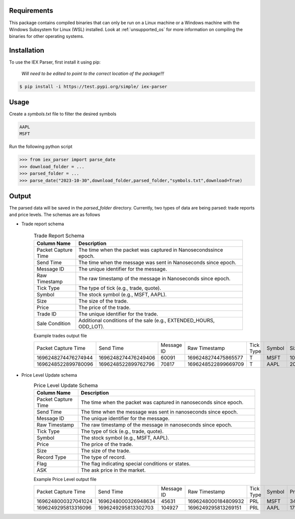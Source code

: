 .. _requirements:

Requirements
------------

This package contains compiled binaries that can only be run on a Linux machine or a Windows machine with the Windows Subsystem for Linux (WSL) installed. Look at :ref:`unsupported_os` for more information on compiling the binaries for other operating systems.

.. _installation:

Installation
------------

To use the IEX Parser, first install it using pip:

   
   `Will need to be edited to point to the correct location of the package!!!`

.. code-block:: console

   $ pip install -i https://test.pypi.org/simple/ iex-parser   

.. _usage:

Usage
----------------

Create a `symbols.txt` file to filter the desired symbols

.. code-block:: bash

   AAPL
   MSFT


Run the following python script

>>> from iex_parser import parse_date
>>> download_folder = ...
>>> parsed_folder = ...
>>> parse_date("2023-10-30",download_folder,parsed_folder,"symbols.txt",download=True)

Output
----------------


The parsed data will be saved in the `parsed_folder` directory. Currently, two types of data are being parsed: trade reports and price levels. The schemas are as follows

+ Trade report schema


   .. csv-table:: Trade Report Schema
      :header: "Column Name", "Description"
      :widths: 20, 80

      "Packet Capture Time", "The time when the packet was captured in Nanosecondssince epoch."
      "Send Time", "The time when the message was sent in Nanoseconds since epoch."
      "Message ID", "The unique identifier for the message."
      "Raw Timestamp", "The raw timestamp of the message in Nanoseconds since epoch."
      "Tick Type", "The type of tick (e.g., trade, quote)."
      "Symbol", "The stock symbol (e.g., MSFT, AAPL)."
      "Size", "The size of the trade."
      "Price", "The price of the trade."
      "Trade ID", "The unique identifier for the trade."
      "Sale Condition", "Additional conditions of the sale (e.g., EXTENDED_HOURS, ODD_LOT)."



   Example trades output file

   .. csv-table::

      Packet Capture Time,Send Time,Message ID,Raw Timestamp,Tick Type,Symbol,Size,Price,Trade ID,Sale Condition
      1696248274476274944,1696248274476249406,60091,1696248274475865577,T,MSFT,10,316.350000,2275739,EXTENDED_HOURS|ODD_LOT
      1696248522899780096,1696248522899762796,70817,1696248522899669709,T,AAPL,20,171.410000,2683260,EXTENDED_HOURS|ODD_LOT


+ Price Level Update schema
   .. csv-table:: Price Level Update Schema
      :header: "Column Name", "Description"
      :widths: 20, 80

      "Packet Capture Time", "The time when the packet was captured in nanoseconds since epoch."
      "Send Time", "The time when the message was sent in nanoseconds since epoch."
      "Message ID", "The unique identifier for the message."
      "Raw Timestamp", "The raw timestamp of the message in nanoseconds since epoch."
      "Tick Type", "The type of tick (e.g., trade, quote)."
      "Symbol", "The stock symbol (e.g., MSFT, AAPL)."
      "Price", "The price of the trade."
      "Size", "The size of the trade."
      "Record Type", "The type of record."
      "Flag", "The flag indicating special conditions or states."
      "ASK", "The ask price in the market."

   Example Price Level output file

   .. csv-table::

      Packet Capture Time,Send Time,Message ID,Raw Timestamp,Tick Type,Symbol,Price,Size,Record Type,Flag,ASK
      1696248000327041024,1696248000326948634,45631,1696248000184809932,PRL,MSFT,348.000000,20,R,1,1
      1696249295813316096,1696249295813302703,104927,1696249295813269151,PRL,AAPL,171.130000,243,R,1,1